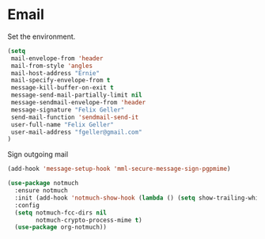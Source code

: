* Email

  Set the environment.

  #+begin_src emacs-lisp
    (setq
     mail-envelope-from 'header
     mail-from-style 'angles
     mail-host-address "Ernie"
     mail-specify-envelope-from t
     message-kill-buffer-on-exit t
     message-send-mail-partially-limit nil
     message-sendmail-envelope-from 'header
     message-signature "Felix Geller"
     send-mail-function 'sendmail-send-it
     user-full-name "Felix Geller"
     user-mail-address "fgeller@gmail.com"
    )
  #+end_src

  Sign outgoing mail

  #+begin_src emacs-lisp
    (add-hook 'message-setup-hook 'mml-secure-message-sign-pgpmime)
  #+end_src

  #+begin_src emacs-lisp
    (use-package notmuch
      :ensure notmuch
      :init (add-hook 'notmuch-show-hook (lambda () (setq show-trailing-whitespace nil)))
      :config
      (setq notmuch-fcc-dirs nil
            notmuch-crypto-process-mime t)
      (use-package org-notmuch))
  #+end_src

